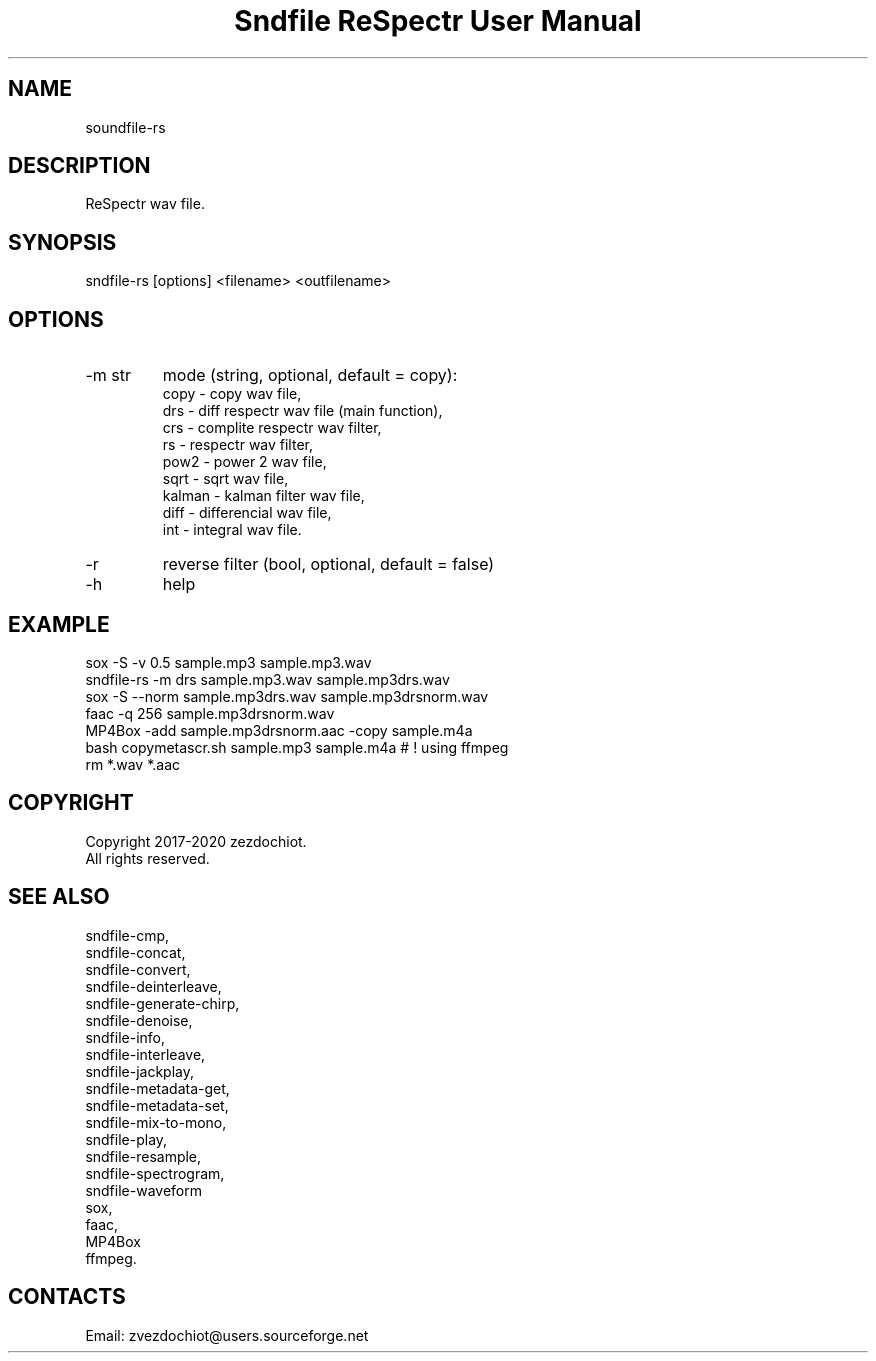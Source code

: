 .TH "Sndfile ReSpectr User Manual" 1 "16 Jan 2020" "Sndfile documentation"

.SH NAME
 soundfile-rs

.SH DESCRIPTION
ReSpectr wav file.

.SH SYNOPSIS
sndfile-rs [options] <filename> <outfilename>

.SH OPTIONS
.TP
-m str
mode
(string, optional, default = copy):
    copy - copy wav file,
    drs - diff respectr wav file (main function),
    crs - complite respectr wav filter,
    rs - respectr wav filter,
    pow2 - power 2 wav file,
    sqrt - sqrt wav file,
    kalman - kalman filter wav file,
    diff - differencial wav file,
    int - integral wav file.
.TP
-r
reverse filter (bool, optional, default = false)
.TP
-h
help

.SH EXAMPLE
 sox -S -v 0.5 sample.mp3 sample.mp3.wav
 sndfile-rs -m drs sample.mp3.wav sample.mp3drs.wav
 sox -S --norm sample.mp3drs.wav sample.mp3drsnorm.wav
 faac -q 256 sample.mp3drsnorm.wav
 MP4Box -add sample.mp3drsnorm.aac -copy sample.m4a
 bash copymetascr.sh sample.mp3 sample.m4a # ! using ffmpeg
 rm *.wav *.aac

.SH COPYRIGHT
Copyright 2017-2020 zezdochiot.
 All rights reserved.

.SH SEE ALSO
 sndfile-cmp,
 sndfile-concat,
 sndfile-convert,
 sndfile-deinterleave,
 sndfile-generate-chirp,
 sndfile-denoise,
 sndfile-info,
 sndfile-interleave,
 sndfile-jackplay,
 sndfile-metadata-get,
 sndfile-metadata-set,
 sndfile-mix-to-mono,
 sndfile-play,
 sndfile-resample,
 sndfile-spectrogram,
 sndfile-waveform
 sox,
 faac,
 MP4Box
 ffmpeg.

.SH CONTACTS
 Email: zvezdochiot@users.sourceforge.net

